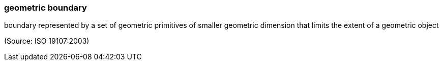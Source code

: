 === geometric boundary

boundary represented by a set of geometric primitives of smaller geometric dimension that limits the extent of a geometric object

(Source: ISO 19107:2003)

